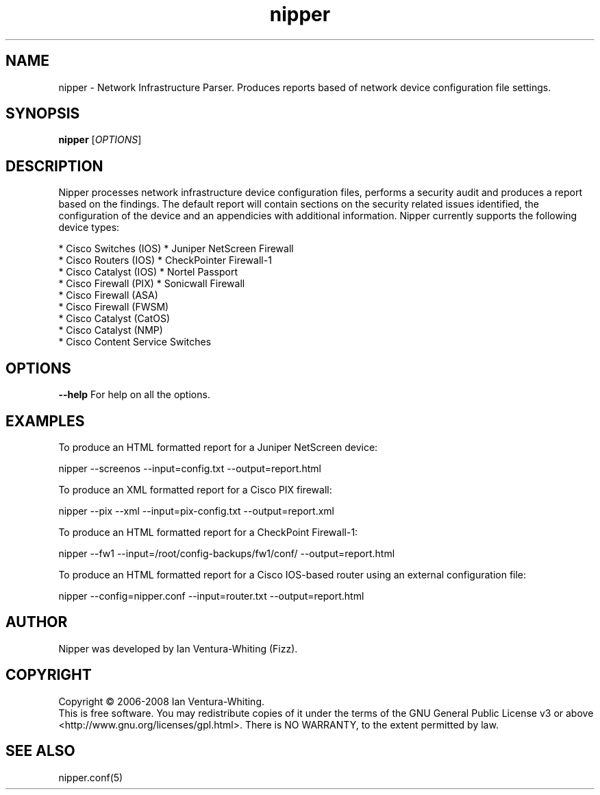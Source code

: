 .TH nipper "1" "January 2008"
.SH NAME
nipper \- Network Infrastructure Parser. Produces reports based of network device configuration file settings.
.SH SYNOPSIS
.B nipper
[\fIOPTIONS\fR]
.SH DESCRIPTION
Nipper processes network infrastructure device configuration files, performs a security audit and produces a report based on the findings. The default report will contain sections on the security related issues identified, the configuration of the device and an appendicies with additional information. Nipper currently supports the following device types:
.P
* Cisco Switches (IOS)                  * Juniper NetScreen Firewall
.br
* Cisco Routers (IOS)                   * CheckPointer Firewall-1
.br
* Cisco Catalyst (IOS)                  * Nortel Passport
.br
* Cisco Firewall (PIX)                  * Sonicwall Firewall
.br
* Cisco Firewall (ASA)
.br
* Cisco Firewall (FWSM)
.br
* Cisco Catalyst (CatOS)
.br
* Cisco Catalyst (NMP)
.br
* Cisco Content Service Switches
.SH OPTIONS
\fB\-\-help\fR
For help on all the options.
.SH EXAMPLES
To produce an HTML formatted report for a Juniper NetScreen device:
.P
nipper --screenos --input=config.txt --output=report.html
.P
To produce an XML formatted report for a Cisco PIX firewall:
.P
nipper --pix --xml --input=pix-config.txt --output=report.xml
.P
To produce an HTML formatted report for a CheckPoint Firewall-1:
.P
nipper --fw1 --input=/root/config-backups/fw1/conf/ --output=report.html
.P
To produce an HTML formatted report for a Cisco IOS-based router using an external configuration file:
.P
nipper --config=nipper.conf --input=router.txt --output=report.html
.SH AUTHOR
Nipper was developed by Ian Ventura-Whiting (Fizz).
.SH COPYRIGHT
Copyright \(co 2006-2008 Ian Ventura-Whiting.
.br
This is free software.  You may redistribute copies of it under the terms of the GNU General Public License v3 or above <http://www.gnu.org/licenses/gpl.html>. There is NO WARRANTY, to the extent permitted by law.
.SH SEE ALSO
nipper.conf(5)